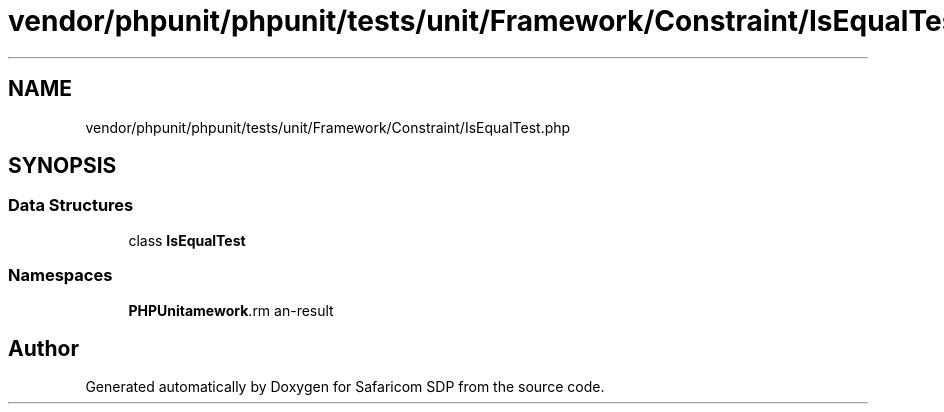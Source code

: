 .TH "vendor/phpunit/phpunit/tests/unit/Framework/Constraint/IsEqualTest.php" 3 "Sat Sep 26 2020" "Safaricom SDP" \" -*- nroff -*-
.ad l
.nh
.SH NAME
vendor/phpunit/phpunit/tests/unit/Framework/Constraint/IsEqualTest.php
.SH SYNOPSIS
.br
.PP
.SS "Data Structures"

.in +1c
.ti -1c
.RI "class \fBIsEqualTest\fP"
.br
.in -1c
.SS "Namespaces"

.in +1c
.ti -1c
.RI " \fBPHPUnit\\Framework\\Constraint\fP"
.br
.in -1c
.SH "Author"
.PP 
Generated automatically by Doxygen for Safaricom SDP from the source code\&.
